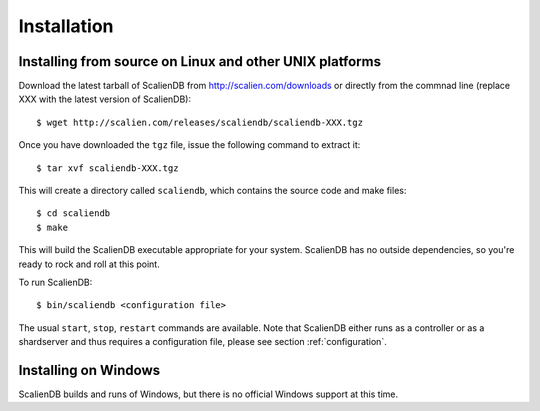 .. _installation:


************
Installation
************

Installing from source on Linux and other UNIX platforms
========================================================

Download the latest tarball of ScalienDB from http://scalien.com/downloads or directly from the commnad line (replace XXX with the latest version of ScalienDB)::

  $ wget http://scalien.com/releases/scaliendb/scaliendb-XXX.tgz

Once you have downloaded the ``tgz`` file, issue the following command to extract it::

  $ tar xvf scaliendb-XXX.tgz

This will create a directory called ``scaliendb``, which contains the source code and make files::

  $ cd scaliendb
  $ make

This will build the ScalienDB executable appropriate for your system. ScalienDB has no outside dependencies, so you're ready to rock and roll at this point.

To run ScalienDB::

  $ bin/scaliendb <configuration file>

The usual ``start``, ``stop``, ``restart`` commands are available. Note that ScalienDB either runs as a controller or as a shardserver and thus requires a configuration file, please see section :ref:`configuration`.

Installing on Windows
=====================

ScalienDB builds and runs of Windows, but there is no official Windows support at this time.

